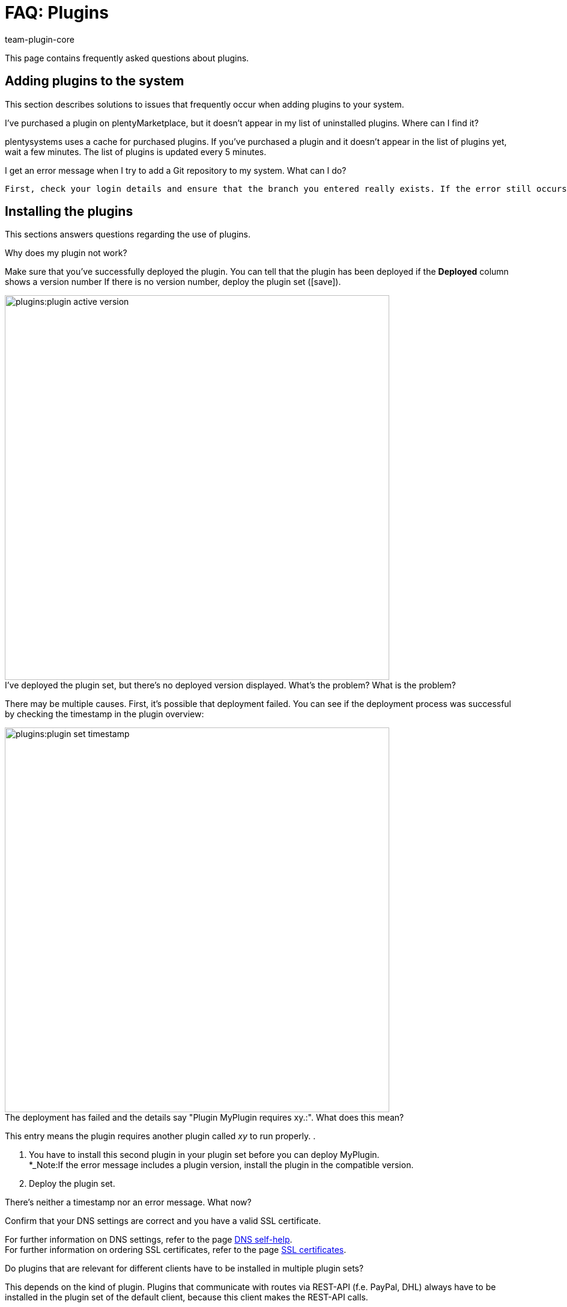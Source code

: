 = FAQ: Plugins
:author: team-plugin-core
:keywords: plugin, addon, extension
:description: On this page you find the answers to all frequently asked questions regarding plugins.
:id: TMNH3DV

This page contains frequently asked questions about plugins.

[#add-plugins-to-system]
== Adding plugins to the system

This section describes solutions to issues that frequently occur when adding plugins to your system.

[.collapseBox]
.I've purchased a plugin on plentyMarketplace, but it doesn't appear in my list of uninstalled plugins. Where can I find it?
--
plentysystems uses a cache for purchased plugins. If you've purchased a plugin and it doesn't appear in the list of plugins yet, wait a few minutes. The list of plugins is updated every 5 minutes.
--

[.collapseBox]
.I get an error message when I try to add a Git repository to my system.  What can I do?
--
 First, check your login details and ensure that the branch you entered really exists. If the error still occurs, your plugin JSON may be invalid. plentysystems checks the plugin JSON when adding repositories to the system. Compare your plugin JSON with the requirements specified in our link:https://developers.plentymarkets.com/dev-doc/plugin-information[developer documentation^].
--

[#install-plugins]
== Installing the plugins

This sections answers questions regarding the use of plugins.

[.collapseBox]
.Why does my plugin not work?
--
Make sure that you've successfully deployed the plugin. You can tell that the plugin has been deployed if the *Deployed* column shows a version number If there is no version number, deploy the plugin set (icon:save[role=green]).

image::plugins:plugin-active-version.png[width=640]
--

[.collapseBox]
.I've deployed the plugin set, but there's no deployed version displayed. What's the problem? What is the problem?
--
There may be multiple causes. First, it's possible that deployment failed. You can see if the deployment process was successful by checking the timestamp in the plugin overview:

image::plugins:plugin-set-timestamp.png[width=640]
--

[.collapseBox]
.The deployment has failed and the details say "Plugin MyPlugin requires xy.:". What does this mean?
--
This entry means the plugin requires another plugin called _xy_ to run properly. .

. You have to install this second plugin in your plugin set before you can deploy MyPlugin. +
*_Note:If the error message includes a plugin version, install the plugin in the compatible version.
. Deploy the plugin set.
--

[.collapseBox]
.There’s neither a timestamp nor an error message. What now?
--
Confirm that your DNS settings are correct and you have a valid SSL certificate. 

For further information on DNS settings, refer to the page xref:business-entscheidungen:dns-self-help.adoc#[DNS self-help]. +
For further information on ordering SSL certificates, refer to the page xref:business-entscheidungen:ssl-certificate.adoc#[SSL certificates].
--

[.collapseBox]
.Do plugins that are relevant for different clients have to be installed in multiple plugin sets? 
--
This depends on the kind of plugin. Plugins that communicate with routes via REST-API (f.e. PayPal, DHL) always have to be installed in the plugin set of the default client, because this client makes the REST-API calls. +

If you want to use this plugin additionally in another client, you have to install the plugin in the plugin set of the respective client, if you don't, you can't use it in the online shop. +

Market places and plugins that enhance the back end only have to be installed in the default client. If the plugin enhances the back end, you have to link the backend plugin set with the system. +

Usually, you will find all information about the installation of the plugin within the user guide of the plugin.  +
--

[#using-plugins]
== Using plugins

[.collapseBox]
.I've successfully deployed the plugin. Why does it not show up in my online store?
--
Some plugins have to be configured before you can use them. Check the plugin instructions on plentyMarketplace for details. Make sure that you have set all the required xref:plugins:configuring-installed-plugins.adoc#container-links[container links] if there are any.

If the plugin is a ShopBuilder widget, try clicking on the *Regenerate all contents* button in ShopBuilder.
--

[.collapseBox]
.The plugin is supposed to add new menus to my back end. Why aren't they shown?
--
Check that you've selected the plugin set where you've installed the plugin as xref:plugins:installing-added-plugins.adoc#back-end-plugin-set[back end plugin set] for your user account.
--

[.collapseBox]
.I've checked all the previous points, but the plugin still doesn't work properly. Is there anything else I can do?
--
It's possible that the plugin wasn't installed completely. You can re-install the plugin by repairing it. Proceed as follows to repair a plugin:

. Open the plugin set.
. Click on more actions (material:more_vert[]).
. Then click on material:construction[] *Repair* and confirm the query.

All your settings are retained when repairing a plugin.
--

[#login]
== Login

[.collapseBox]
.After installing and deploying a plugin, I can no longer log into my system. How can I access my back end again?
--
Log in using the xref:welcome:login-tour.adoc#70[safe mode]. Then xref:plugins:removing-installed-plugins.adoc#deactivating-plugins[deactivate] the plugin. You should be able to log in normally again.
--
